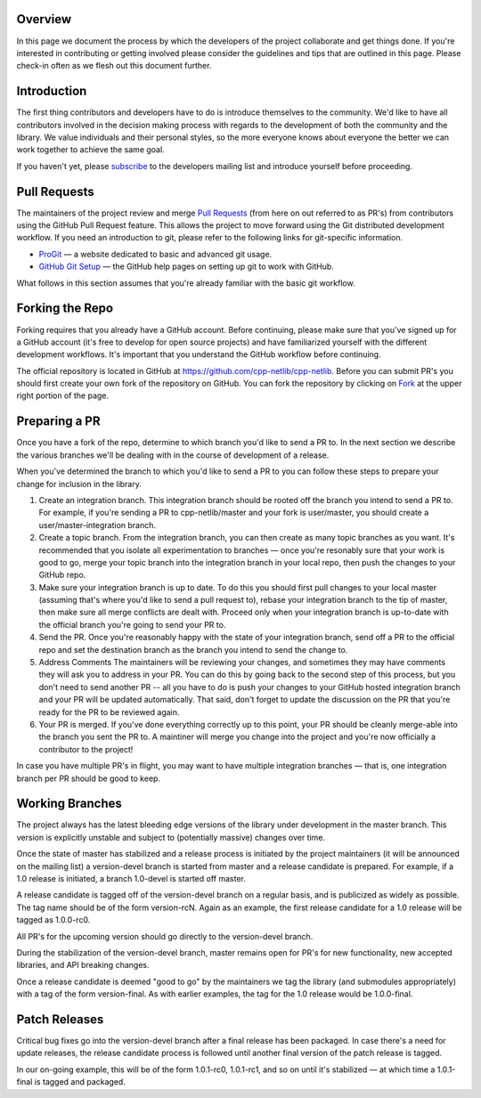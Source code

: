 Overview
========

In this page we document the process by which the developers of the
project collaborate and get things done. If you're interested in
contributing or getting involved please consider the guidelines and
tips that are outlined in this page. Please check-in often as we flesh
out this document further.

Introduction
============

The first thing contributors and developers have to do is introduce
themselves to the community. We'd like to have all contributors
involved in the decision making process with regards to the
development of both the community and the library. We value
individuals and their personal styles, so the more everyone knows
about everyone the better we can work together to achieve the same
goal.

If you haven't yet, please `subscribe`_ to the developers mailing list
and introduce yourself before proceeding.

.. _`subscribe`: https://groups.google.com/group/cpp-netlib`

Pull Requests
=============

The maintainers of the project review and merge `Pull Requests`_ (from
here on out referred to as PR's) from contributors using the GitHub
Pull Request feature. This allows the project to move forward using
the Git distributed development workflow. If you need an introduction
to git, please refer to the following links for git-specific
information.

.. _`Pull Requests`: https://help.github.com/articles/using-pull-requests

* `ProGit`_ — a website dedicated to basic and advanced git usage.
* `GitHub Git Setup`_ — the GitHub help pages on setting up git to work
  with GitHub.

.. _`ProGit`: http://git-scm.com/book
.. _`GitHub Git Setup`: https://help.github.com/articles/set-up-git

What follows in this section assumes that you're already familiar with
the basic git workflow.

Forking the Repo
================

Forking requires that you already have a GitHub account. Before
continuing, please make sure that you've signed up for a GitHub
account (it's free to develop for open source projects) and have
familiarized yourself with the different development workflows. It's
important that you understand the GitHub workflow before continuing.

The official repository is located in GitHub at
https://github.com/cpp-netlib/cpp-netlib. Before you can submit PR's
you should first create your own fork of the repository on GitHub. You
can fork the repository by clicking on `Fork`_ at the upper right portion
of the page.

.. _`Fork`: https://github.com/cpp-netlib/cpp-netlib/fork

Preparing a PR
==============

Once you have a fork of the repo, determine to which branch you'd like
to send a PR to. In the next section we describe the various branches
we'll be dealing with in the course of development of a release.

When you've determined the branch to which you'd like to send a PR to
you can follow these steps to prepare your change for inclusion in the
library.

1. Create an integration branch. This integration branch should be
   rooted off the branch you intend to send a PR to. For example, if
   you're sending a PR to cpp-netlib/master and your fork is
   user/master, you should create a user/master-integration branch.
2. Create a topic branch. From the integration branch, you can then
   create as many topic branches as you want. It's recommended that you
   isolate all experimentation to branches — once you're resonably sure
   that your work is good to go, merge your topic branch into the
   integration branch in your local repo, then push the changes to your
   GitHub repo.
3. Make sure your integration branch is up to date. To do this you
   should first pull changes to your local master (assuming that's where
   you'd like to send a pull request to), rebase your integration branch
   to the tip of master, then make sure all merge conflicts are dealt
   with. Proceed only when your integration branch is up-to-date with the
   official branch you're going to send your PR to.
4. Send the PR. Once you're reasonably happy with the state of your
   integration branch, send off a PR to the official repo and set the
   destination branch as the branch you intend to send the change to.
5. Address Comments The maintainers will be reviewing your changes, and
   sometimes they may have comments they will ask you to address in
   your PR. You can do this by going back to the second step of this
   process, but you don't need to send another PR -- all you have to do
   is push your changes to your GitHub hosted integration branch and
   your PR will be updated automatically. That said, don't forget to
   update the discussion on the PR that you're ready for the PR to be
   reviewed again.
6. Your PR is merged. If you've done everything correctly up to this
   point, your PR should be cleanly merge-able into the branch you sent
   the PR to. A maintiner will merge you change into the project and
   you're now officially a contributor to the project!


In case you have multiple PR's in flight, you may want to have
multiple integration branches — that is, one integration branch per PR
should be good to keep.

Working Branches
================

The project always has the latest bleeding edge versions of the
library under development in the master branch. This version is
explicitly unstable and subject to (potentially massive) changes over
time.

Once the state of master has stabilized and a release process is
initiated by the project maintainers (it will be announced on the
mailing list) a version-devel branch is started from master and a
release candidate is prepared. For example, if a 1.0 release is
initiated, a branch 1.0-devel is started off master.

A release candidate is tagged off of the version-devel branch on a
regular basis, and is publicized as widely as possible. The tag name
should be of the form version-rcN. Again as an example, the first
release candidate for a 1.0 release will be tagged as 1.0.0-rc0.

All PR's for the upcoming version should go directly to the
version-devel branch.

During the stabilization of the version-devel branch, master remains
open for PR's for new functionality, new accepted libraries, and API
breaking changes.

Once a release candidate is deemed "good to go" by the maintainers we
tag the library (and submodules appropriately) with a tag of the form
version-final. As with earlier examples, the tag for the 1.0 release
would be 1.0.0-final.

Patch Releases
==============

Critical bug fixes go into the version-devel branch after a final
release has been packaged. In case there's a need for update releases,
the release candidate process is followed until another final version
of the patch release is tagged.

In our on-going example, this will be of the form 1.0.1-rc0,
1.0.1-rc1, and so on until it's stabilized — at which time a
1.0.1-final is tagged and packaged.
